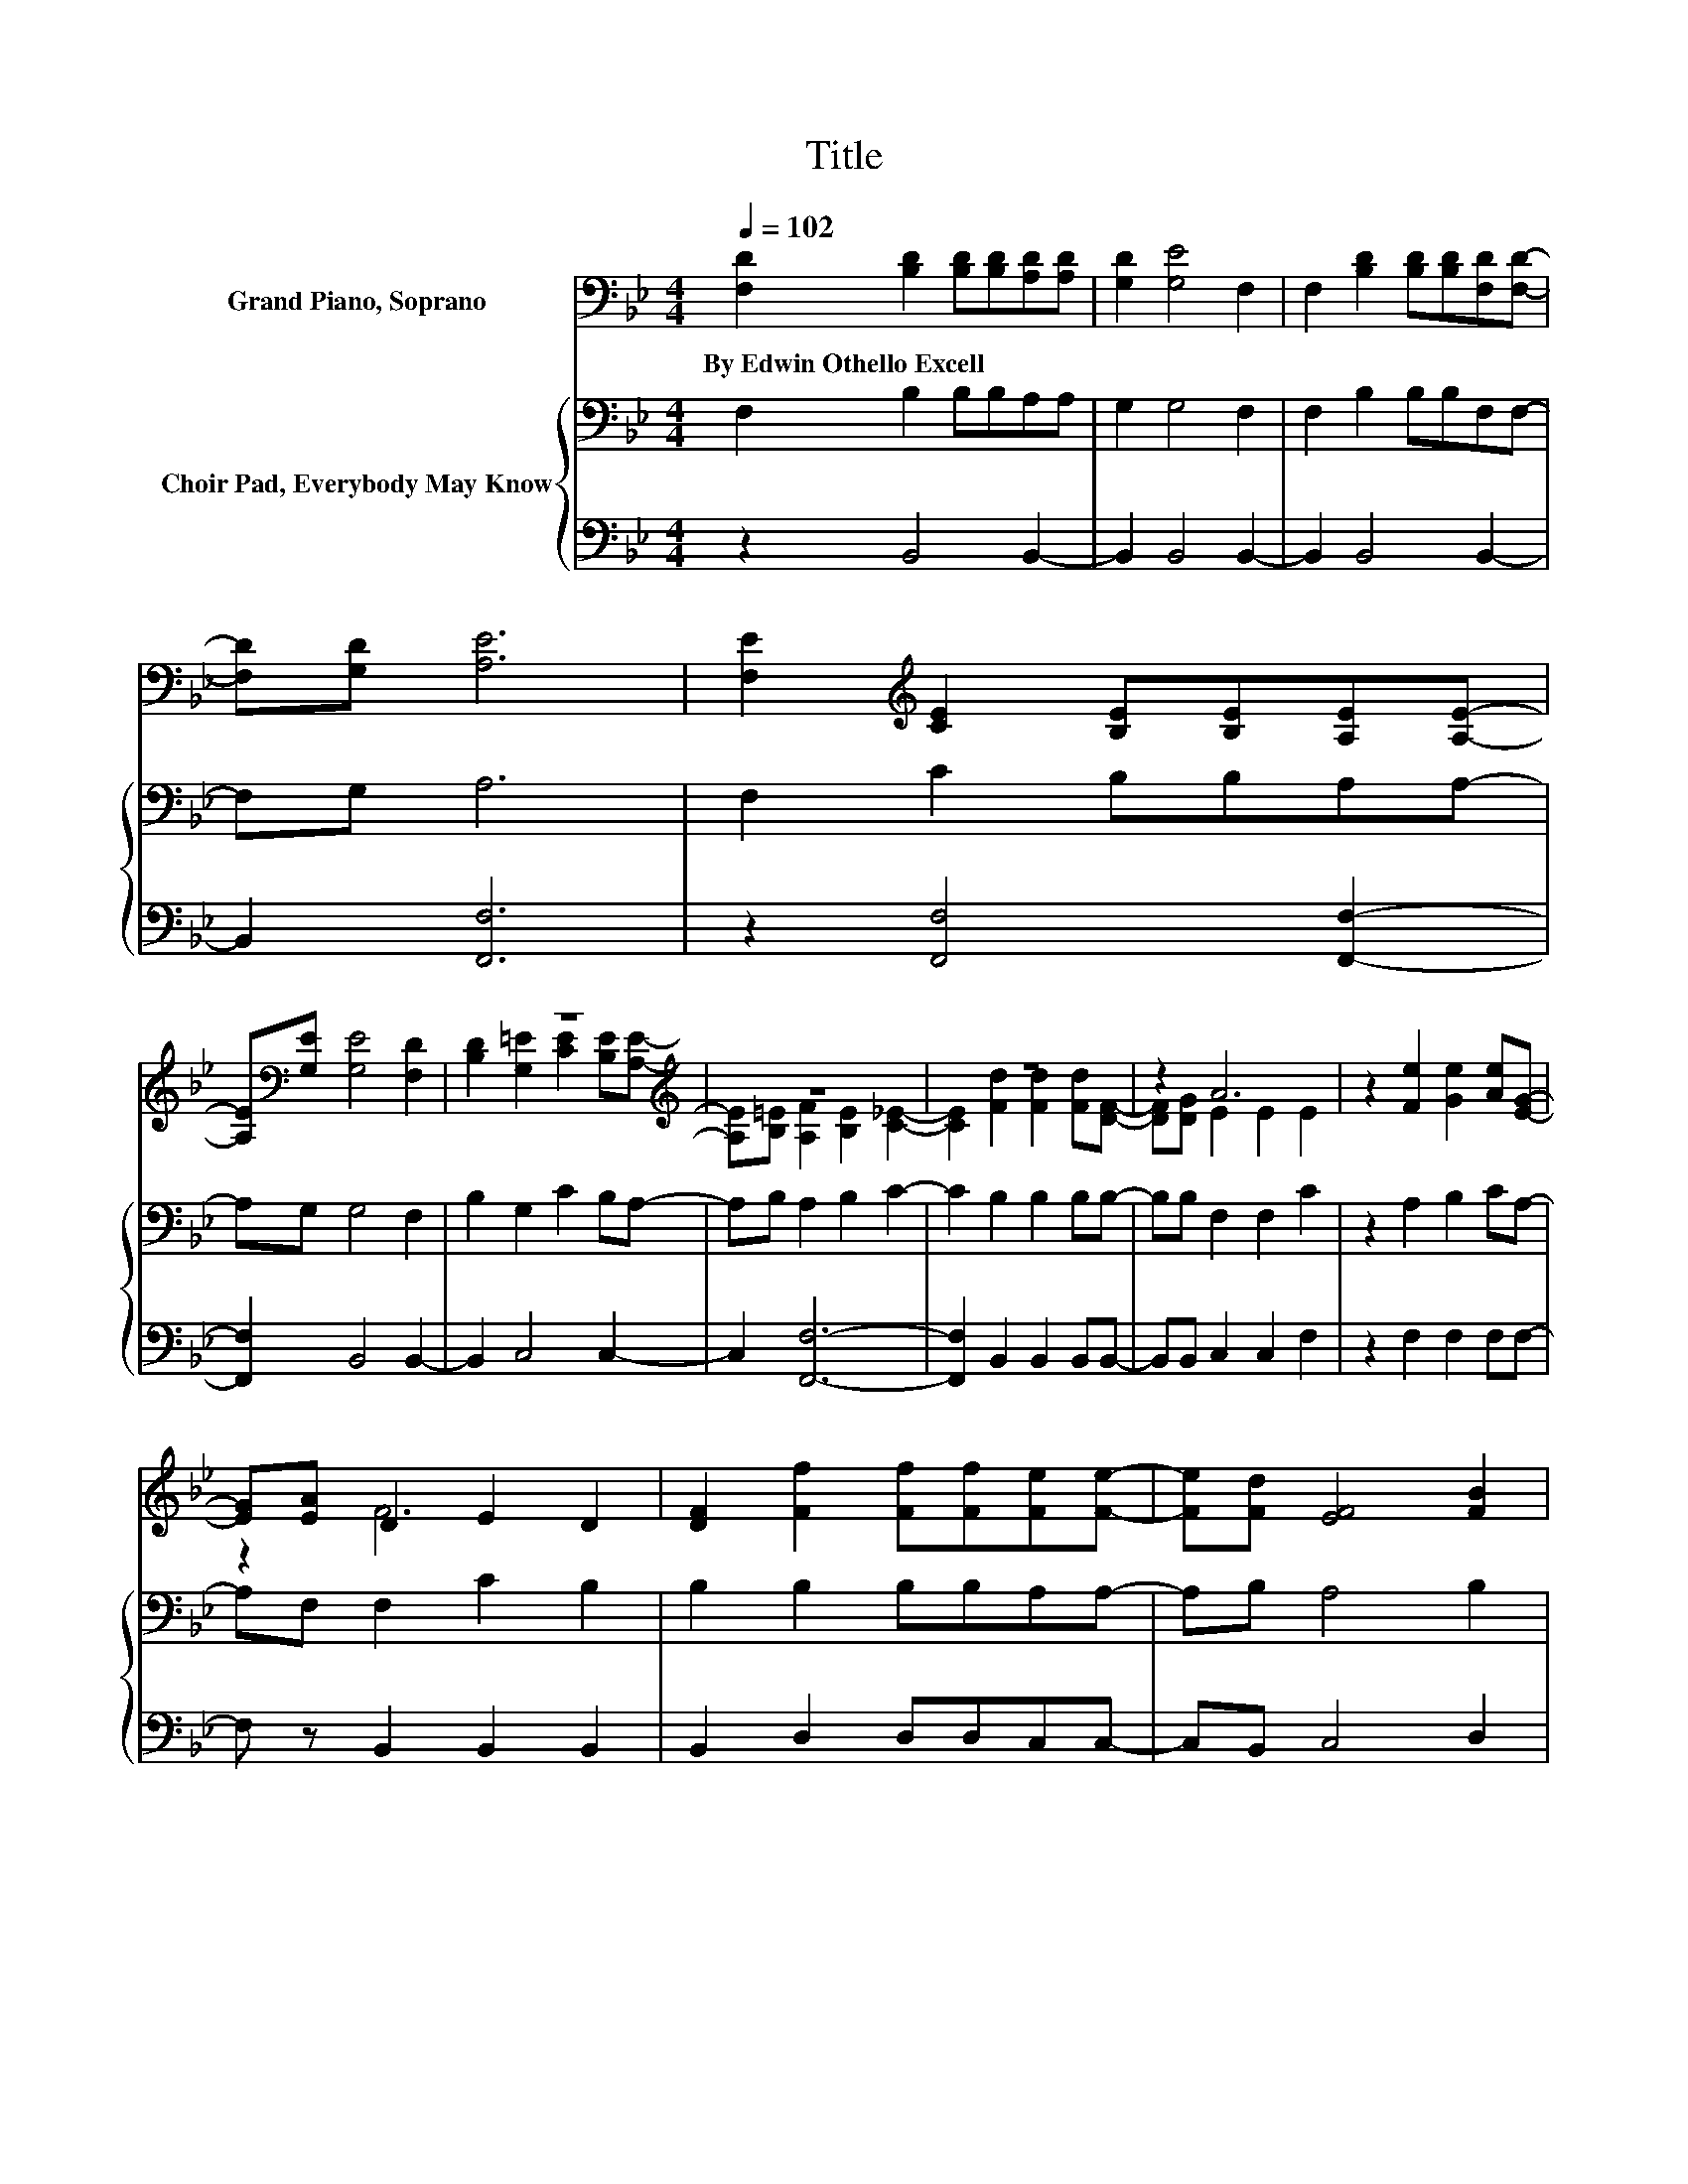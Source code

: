 X:1
T:Title
%%score ( 1 2 ) { 3 | 4 }
L:1/8
Q:1/4=102
M:4/4
K:Bb
V:1 bass nm="Grand Piano, Soprano"
V:2 bass 
V:3 bass nm="Choir Pad, Everybody May Know"
V:4 bass 
V:1
 [F,D]2 [B,D]2 [B,D][B,D][A,D][A,D] | [G,D]2 [G,E]4 F,2 | F,2 [B,D]2 [B,D][B,D][F,D][F,D]- | %3
w: By~Edwin~Othello~Excell * * * * *|||
 [F,D][G,D] [A,E]6 | [F,E]2[K:treble] [CE]2 [B,E][B,E][A,E][A,E]- | %5
w: ||
 [A,E][K:bass][G,E] [G,E]4 [F,D]2 | z8[K:treble] | z8 | z8 | z2 A6 | z2 [Fe]2 [Ge]2 [Ae][EG]- | %11
w: ||||||
 [EG][EA] D2 E2 D2 | [DF]2 [Ff]2 [Ff][Ff][Fe][Fe]- | [Fe][Fd] [EF]4 [FB]2 | %14
w: |||
 [Ff]2 [Gf]2 [Ge]2 [Fd][Fd]- | [Fd][Ec] [DB]6- | [DB]2 z2 z4 |] %17
w: |||
V:2
 x8 | x8 | x8 | x8 | x2[K:treble] x6 | x[K:bass] x7 | [B,D]2 [G,=E]2[K:treble] [CE]2 [B,E][A,E]- | %7
 [A,E][B,=E] [A,F]2 [B,E]2 [C_E]2- | [CE]2 [Fd]2 [Fd]2 [Fd][DF]- | [DF][DG] E2 E2 E2 | x8 | z2 F6 | %12
 x8 | x8 | x8 | x8 | x8 |] %17
V:3
 F,2 B,2 B,B,A,A, | G,2 G,4 F,2 | F,2 B,2 B,B,F,F,- | F,G, A,6 | F,2 C2 B,B,A,A,- | A,G, G,4 F,2 | %6
 B,2 G,2 C2 B,A,- | A,B, A,2 B,2 C2- | C2 B,2 B,2 B,B,- | B,B, F,2 F,2 C2 | z2 A,2 B,2 CA,- | %11
 A,F, F,2 C2 B,2 | B,2 B,2 B,B,A,A,- | A,B, A,4 B,2 | B,2 B,2 B,2 B,B,- | B,A, B,6- | B,2 z2 z4 |] %17
V:4
 z2 B,,4 B,,2- | B,,2 B,,4 B,,2- | B,,2 B,,4 B,,2- | B,,2 [F,,F,]6 | z2 [F,,F,]4 [F,,F,]2- | %5
 [F,,F,]2 B,,4 B,,2- | B,,2 C,4 C,2- | C,2 [F,,F,]6- | [F,,F,]2 B,,2 B,,2 B,,B,,- | %9
 B,,B,, C,2 C,2 F,2 | z2 F,2 F,2 F,F,- | F, z B,,2 B,,2 B,,2 | B,,2 D,2 D,D,C,C,- | C,B,, C,4 D,2 | %14
 D,2 E,2 E,2 F,F,- | F,F, B,,6- | B,,2 z2 z4 |] %17

